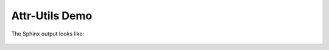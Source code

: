 =====================
Attr-Utils Demo
=====================

The Sphinx output looks like:

	.. automodule:: attr_utils.annotations
		:members: AttrsClass
		:exclude-members: __init__
		:special-members:

	.. autoattrs:: attr_utils.annotations.AttrsClass
		:members:
		:exclude-members: __init__
		:special-members:
